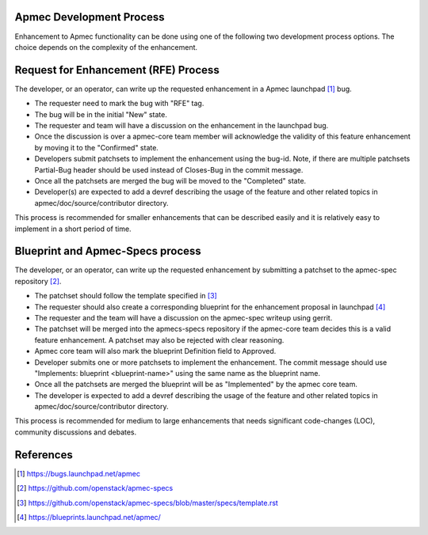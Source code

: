 Apmec Development Process
==========================

Enhancement to Apmec functionality can be done using one of the following
two development process options. The choice depends on the complexity of the
enhancement.

Request for Enhancement (RFE) Process
=====================================

The developer, or an operator, can write up the requested enhancement in a
Apmec launchpad [#]_ bug.

* The requester need to mark the bug with "RFE" tag.
* The bug will be in the initial "New" state.
* The requester and team will have a discussion on the enhancement in the
  launchpad bug.
* Once the discussion is over a apmec-core team member will acknowledge the
  validity of this feature enhancement by moving it to the "Confirmed" state.
* Developers submit patchsets to implement the enhancement using the bug-id.
  Note, if there are multiple patchsets Partial-Bug header should be used
  instead of Closes-Bug in the commit message.
* Once all the patchsets are merged the bug will be moved to the "Completed"
  state.
* Developer(s) are expected to add a devref describing the usage of the feature
  and other related topics in apmec/doc/source/contributor directory.

This process is recommended for smaller enhancements that can be described
easily and it is relatively easy to implement in a short period of time.

Blueprint and Apmec-Specs process
==================================

The developer, or an operator, can write up the requested enhancement by
submitting a patchset to the apmec-spec repository [#]_.

* The patchset should follow the template specified in [#]_
* The requester should also create a corresponding blueprint for the
  enhancement proposal in launchpad [#]_
* The requester and the team will have a discussion on the apmec-spec
  writeup using gerrit.
* The patchset will be merged into the apmecs-specs repository if the
  apmec-core team decides this is a valid feature enhancement. A patchset
  may also be rejected with clear reasoning.
* Apmec core team will also mark the blueprint Definition field to Approved.
* Developer submits one or more patchsets to implement the enhancement. The
  commit message should use "Implements: blueprint <blueprint-name>" using
  the same name as the blueprint name.
* Once all the patchsets are merged the blueprint will be as "Implemented" by
  the apmec core team.
* The developer is expected to add a devref describing the usage of the feature
  and other related topics in apmec/doc/source/contributor directory.

This process is recommended for medium to large enhancements that needs
significant code-changes (LOC), community discussions and debates.

References
==========

.. [#] https://bugs.launchpad.net/apmec
.. [#] https://github.com/openstack/apmec-specs
.. [#] https://github.com/openstack/apmec-specs/blob/master/specs/template.rst
.. [#] https://blueprints.launchpad.net/apmec/
